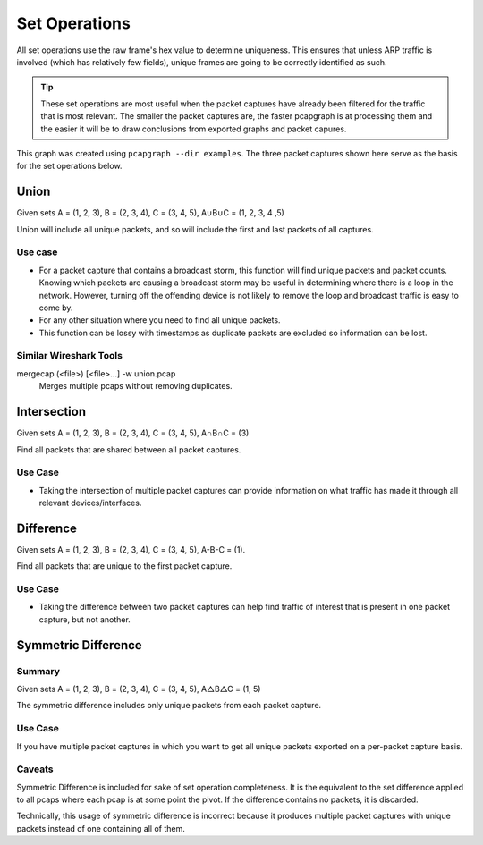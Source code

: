 Set Operations
==============
All set operations use the raw frame's hex value to determine uniqueness.
This ensures that unless ARP traffic is involved (which has relatively few
fields), unique frames are going to be correctly identified as such.

.. tip:: These set operations are most useful when the packet captures have
         already been filtered for the traffic that is most relevant.
         The smaller the packet captures are, the faster pcapgraph is at
         processing them and the easier it will be to draw conclusions from
         exported graphs and packet capures.

.. image:: ../examples/pcap_graph.png

This graph was created using ``pcapgraph --dir examples``. The three packet
captures shown here serve as the basis for the set operations below.

Union
-----

Given sets A = (1, 2, 3), B = (2, 3, 4), C = (3, 4, 5), A∪B∪C = (1, 2, 3, 4 ,5)


.. image:: ../examples/set_ops/pcap_graph-union.png

Union will include all unique packets, and so will include the first and last
packets of all captures.

Use case
~~~~~~~~
* For a packet capture that contains a broadcast storm, this function
  will find unique packets and packet counts. Knowing which packets are
  causing a broadcast storm may be useful in determining where there is a
  loop in the network. However, turning off the offending device is not
  likely to remove the loop and broadcast traffic is easy to come by.
* For any other situation where you need to find all unique packets.
* This function can be lossy with timestamps as duplicate packets
  are excluded so information can be lost.

Similar Wireshark Tools
~~~~~~~~~~~~~~~~~~~~~~~
mergecap (<file>) [<file>...] -w union.pcap
    Merges multiple pcaps without removing duplicates.

Intersection
------------

Given sets A = (1, 2, 3), B = (2, 3, 4), C = (3, 4, 5), A∩B∩C = (3)

.. image:: ../examples/set_ops/pcap_graph-intersect.png

Find all packets that are shared between all packet captures.

Use Case
~~~~~~~~
* Taking the intersection of multiple packet captures can provide information
  on what traffic has made it through all relevant devices/interfaces.

Difference
----------
Given sets A = (1, 2, 3), B = (2, 3, 4), C = (3, 4, 5), A-B-C = (1).

.. image:: ../examples/set_ops/pcap_graph-difference.png

Find all packets that are unique to the first packet capture.

Use Case
~~~~~~~~
* Taking the difference between two packet captures can help find traffic
  of interest that is present in one packet capture, but not another.

Symmetric Difference
--------------------

.. image:: ../examples/set_ops/pcap_graph-symdiff.png

Summary
~~~~~~~
Given sets A = (1, 2, 3), B = (2, 3, 4), C = (3, 4, 5), A△B△C = (1, 5)

The symmetric difference includes only unique packets from each packet capture.

Use Case
~~~~~~~~
If you have multiple packet captures in which you want to get all unique
packets exported on a per-packet capture basis.

Caveats
~~~~~~~
Symmetric Difference is included for sake of set operation completeness.
It is the equivalent to the set difference applied to all pcaps where each
pcap is at some point the pivot. If the difference contains no packets, it
is discarded.

Technically, this usage of symmetric difference is incorrect because it
produces multiple packet captures with unique packets instead of one
containing all of them.

